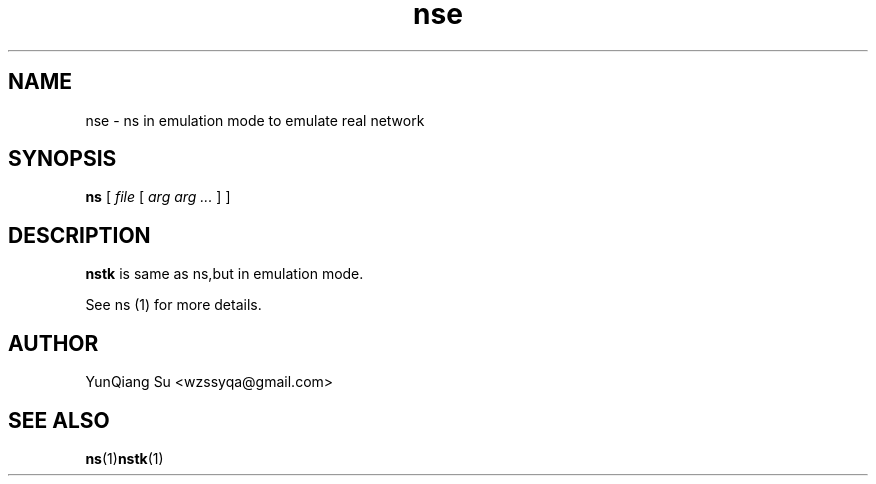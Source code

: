 .\" Process this file with
.\" groff -man -Tascii nstk.1
.\"
.TH nse 1 "APRIL 2011" Linux "User Manuals"
.SH NAME
nse \- ns in emulation mode to emulate real network
.SH SYNOPSIS
.na
.B ns
[
.I file
[
.I arg arg ...
]
]
.ad
.SH DESCRIPTION
.B nstk
is same as ns,but in emulation mode.

See ns (1) for more details.

.SH AUTHOR
YunQiang Su <wzssyqa@gmail.com>

.SH "SEE ALSO"
.BR ns (1) nstk (1)
